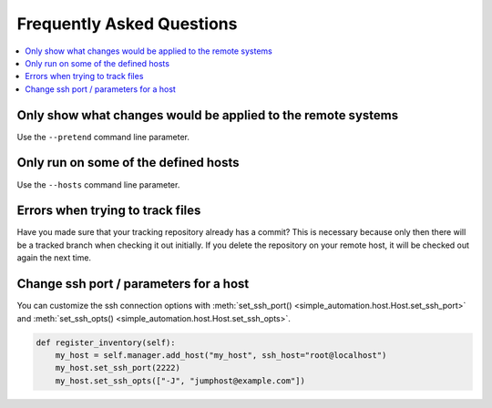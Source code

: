 Frequently Asked Questions
==========================

.. contents::
    :local:

Only show what changes would be applied to the remote systems
-------------------------------------------------------------

Use the ``--pretend`` command line parameter.

Only run on some of the defined hosts
-------------------------------------

Use the ``--hosts`` command line parameter.

Errors when trying to track files
---------------------------------

Have you made sure that your tracking repository already has a commit?
This is necessary because only then there will be a tracked branch when
checking it out initially. If you delete the repository on your remote
host, it will be checked out again the next time.

Change ssh port / parameters for a host
---------------------------------------

You can customize the ssh connection options with :meth:`set_ssh_port() <simple_automation.host.Host.set_ssh_port>` and :meth:`set_ssh_opts() <simple_automation.host.Host.set_ssh_opts>`.

.. code-block:: python

    def register_inventory(self):
        my_host = self.manager.add_host("my_host", ssh_host="root@localhost")
        my_host.set_ssh_port(2222)
        my_host.set_ssh_opts(["-J", "jumphost@example.com"])

